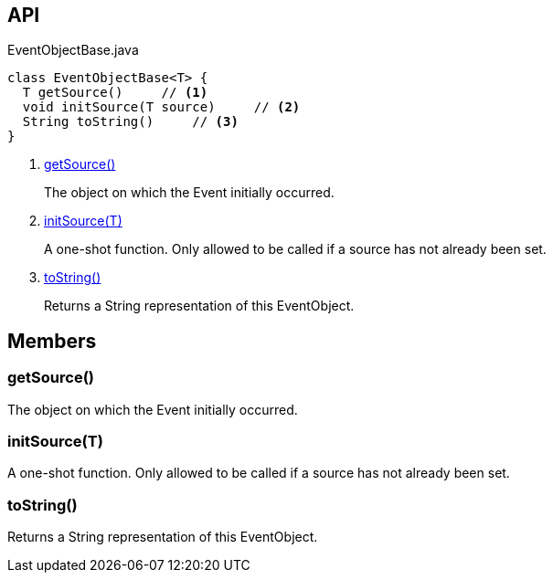 :Notice: Licensed to the Apache Software Foundation (ASF) under one or more contributor license agreements. See the NOTICE file distributed with this work for additional information regarding copyright ownership. The ASF licenses this file to you under the Apache License, Version 2.0 (the "License"); you may not use this file except in compliance with the License. You may obtain a copy of the License at. http://www.apache.org/licenses/LICENSE-2.0 . Unless required by applicable law or agreed to in writing, software distributed under the License is distributed on an "AS IS" BASIS, WITHOUT WARRANTIES OR  CONDITIONS OF ANY KIND, either express or implied. See the License for the specific language governing permissions and limitations under the License.

== API

[source,java]
.EventObjectBase.java
----
class EventObjectBase<T> {
  T getSource()     // <.>
  void initSource(T source)     // <.>
  String toString()     // <.>
}
----

<.> xref:#getSource__[getSource()]
+
--
The object on which the Event initially occurred.
--
<.> xref:#initSource__T[initSource(T)]
+
--
A one-shot function. Only allowed to be called if a source has not already been set.
--
<.> xref:#toString__[toString()]
+
--
Returns a String representation of this EventObject.
--

== Members

[#getSource__]
=== getSource()

The object on which the Event initially occurred.

[#initSource__T]
=== initSource(T)

A one-shot function. Only allowed to be called if a source has not already been set.

[#toString__]
=== toString()

Returns a String representation of this EventObject.

